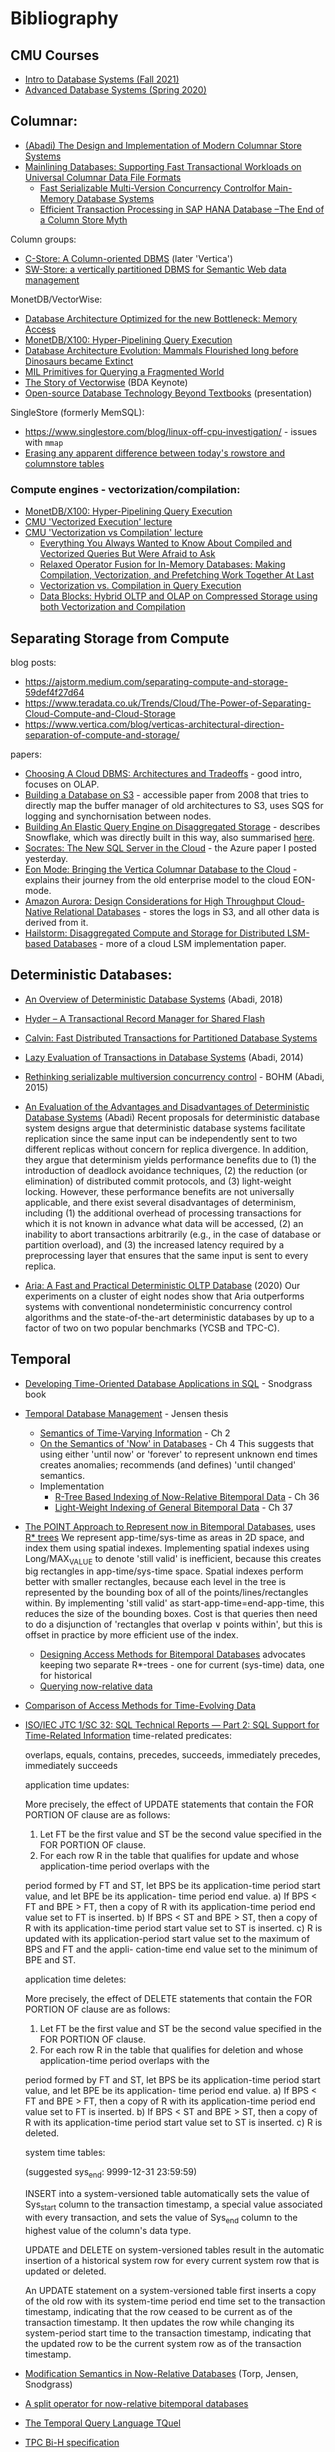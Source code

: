 * Bibliography
** CMU Courses
- [[https://15445.courses.cs.cmu.edu/fall2021/schedule.html][Intro to Database Systems (Fall 2021)]]
- [[https://15721.courses.cs.cmu.edu/spring2020/schedule.html][Advanced Database Systems (Spring 2020)]]

** Columnar:
- [[https://www.cs.umd.edu/class/spring2015/cmsc724/abadi-column-stores.pdf][(Abadi) The Design and Implementation of Modern Columnar Store Systems]]
- [[https://arxiv.org/pdf/2004.14471.pdf][Mainlining Databases: Supporting Fast Transactional Workloads on Universal Columnar Data File Formats]]
  - [[https://db.in.tum.de/~muehlbau/papers/mvcc.pdf][Fast Serializable Multi-Version Concurrency Controlfor Main-Memory Database Systems]]
  - [[https://www.cs.cmu.edu/~pavlo/courses/fall2013/static/papers/p731-sikka.pdf][Efficient Transaction Processing in SAP HANA Database –The End of a Column Store Myth]]

Column groups:
- [[https://web.stanford.edu/class/cs345d-01/rl/cstore.pdf][C-Store: A Column-oriented DBMS]] (later 'Vertica')
- [[http://www.cs.umd.edu/~abadi/papers/abadi-rdf-vldbj.pdf][SW-Store: a vertically partitioned DBMS for Semantic Web data management]]

MonetDB/VectorWise:
- [[http://www.cs.cmu.edu/~natassa/courses/15-823/syllabus/papers/boncz99database.pdf][Database Architecture Optimized for the new Bottleneck: Memory Access]]
- [[https://strum355.netsoc.co/books/PDF/MonetDB-X100%20-%20Hyper-Pipelining%20Query%20Execution%20(CIDR%202005%20P19).pdf][MonetDB/X100: Hyper-Pipelining Query Execution]]
- [[https://pdfs.semanticscholar.org/3854/4aae01b27a3a429c2e3accd70cc932531136.pdf][Database Architecture Evolution: Mammals Flourished long before Dinosaurs became Extinct]]
- [[https://citeseerx.ist.psu.edu/viewdoc/download?doi=10.1.1.43.8552&rep=rep1&type=pdf][MIL Primitives for Querying a Fragmented World]]
- [[https://ir.cwi.nl/pub/18687/18687B.pdf][The Story of Vectorwise]] (BDA Keynote)
- [[https://www.monetdb.org/Assets/MonetDB-wiki/MonetDB-Insight.pdf][Open-source Database Technology Beyond Textbooks]] (presentation)

SingleStore (formerly MemSQL):
- https://www.singlestore.com/blog/linux-off-cpu-investigation/ - issues with =mmap=
- [[https://www.singlestore.com/blog/memsql-singlestore-then-there-was-one/][Erasing any apparent difference between today's rowstore and columnstore tables]]

*** Compute engines - vectorization/compilation:
- [[https://strum355.netsoc.co/books/PDF/MonetDB-X100%20-%20Hyper-Pipelining%20Query%20Execution%20(CIDR%202005%20P19).pdf][MonetDB/X100: Hyper-Pipelining Query Execution]]
- [[https://15721.courses.cs.cmu.edu/spring2020/schedule.html#mar-04-2020][CMU 'Vectorized Execution' lecture]]
- [[https://15721.courses.cs.cmu.edu/spring2020/schedule.html#mar-23-2020][CMU 'Vectorization vs Compilation' lecture]]
  - [[https://15721.courses.cs.cmu.edu/spring2020/papers/16-vectorization2/p2209-kersten.pdf][Everything You Always Wanted to Know About Compiled and Vectorized Queries But Were Afraid to Ask]]
  - [[https://15721.courses.cs.cmu.edu/spring2020/papers/16-vectorization2/menon-vldb2017.pdf][Relaxed Operator Fusion for In-Memory Databases: Making Compilation, Vectorization, and Prefetching Work Together At Last]]
  - [[https://15721.courses.cs.cmu.edu/spring2020/papers/16-vectorization2/p5-sompolski.pdf][Vectorization vs. Compilation in Query Execution]]
  - [[https://15721.courses.cs.cmu.edu/spring2020/papers/16-vectorization2/p311-lang.pdf][Data Blocks: Hybrid OLTP and OLAP on Compressed Storage using both Vectorization and Compilation]]

** Separating Storage from Compute
blog posts:
- https://ajstorm.medium.com/separating-compute-and-storage-59def4f27d64
- https://www.teradata.co.uk/Trends/Cloud/The-Power-of-Separating-Cloud-Compute-and-Cloud-Storage
- https://www.vertica.com/blog/verticas-architectural-direction-separation-of-compute-and-storage/

papers:
- [[http://pages.cs.wisc.edu/~yxy/cs839-s20/papers/p2170-tan.pdf][Choosing A Cloud DBMS: Architectures and Tradeoffs]] - good intro, focuses on OLAP.
- [[https://people.csail.mit.edu/kraska/pub/sigmod08-s3.pdf][Building a Database on S3]] - accessible paper from 2008 that tries to directly map the buffer manager of old architectures to S3, uses SQS for logging and synchornisation between nodes.
- [[https://www.usenix.org/system/files/nsdi20-paper-vuppalapati.pdf][Building An Elastic Query Engine on Disaggregated Storage]] - describes Snowflake, which was directly built in this way, also summarised [[https://blog.acolyer.org/2020/03/09/snowflake/][here]].
- [[https://www.microsoft.com/en-us/research/uploads/prod/2019/05/socrates.pdf][Socrates: The New SQL Server in the Cloud]] - the Azure paper I posted yesterday.
- [[https://www.vertica.com/wp-content/uploads/2018/05/Vertica_EON_SIGMOD_Paper.pdf][Eon Mode: Bringing the Vertica Columnar Database to the Cloud]] - explains their journey from the old enterprise model to the cloud EON-mode.
- [[https://media.amazonwebservices.com/blog/2017/aurora-design-considerations-paper.pdf][Amazon Aurora: Design Considerations for High Throughput Cloud-Native Relational Databases]] - stores the logs in S3, and all other data is derived from it.
- [[https://www.eecg.utoronto.ca/~ashvin/publications/hailstorm.pdf][Hailstorm: Disaggregated Compute and Storage for Distributed LSM-based Databases]] - more of a cloud LSM implementation paper.

** Deterministic Databases:
- [[http://www.cs.umd.edu/~abadi/papers/abadi-cacm2018.pdf][An Overview of Deterministic Database Systems]] (Abadi, 2018)

- [[https://web.eecs.umich.edu/~michjc/eecs584/Papers/cidr11_hyder.pdf][Hyder – A Transactional Record Manager for Shared Flash]]
- [[http://cs.yale.edu/homes/thomson/publications/calvin-sigmod12.pdf][Calvin: Fast Distributed Transactions for Partitioned Database Systems]]
- [[http://www.cs.umd.edu/~abadi/papers/lazy-xacts.pdf][Lazy Evaluation of Transactions in Database Systems]] (Abadi, 2014)
- [[https://arxiv.org/pdf/1412.2324.pdf][Rethinking serializable multiversion concurrency control]] - BOHM (Abadi, 2015)
- [[http://www.vldb.org/pvldb/vol7/p821-ren.pdf][An Evaluation of the Advantages and Disadvantages of Deterministic Database Systems]] (Abadi)
  Recent proposals for deterministic database system designs argue that deterministic database systems facilitate replication since the same input can be independently sent to two different replicas without concern for replica divergence. In addition, they argue that determinism yields performance benefits due to (1) the introduction of deadlock avoidance techniques, (2) the reduction (or elimination) of distributed commit protocols, and (3) light-weight locking.
  However, these performance benefits are not universally applicable, and there exist several disadvantages of determinism, including (1) the additional overhead of processing transactions for which it is not known in advance what data will be accessed, (2) an inability to abort transactions arbitrarily (e.g., in the case of database or partition overload), and (3) the increased latency required by a preprocessing layer that ensures that the same input is sent to every replica.
- [[http://pages.cs.wisc.edu/~yxy/pubs/aria.pdf][Aria: A Fast and Practical Deterministic OLTP Database]] (2020)
  Our experiments on a cluster of eight nodes show that Aria outperforms systems with conventional nondeterministic concurrency control algorithms and the state-of-the-art deterministic databases by up to a factor of two on two popular benchmarks (YCSB and TPC-C).

** Temporal
- [[http://www2.cs.arizona.edu/~rts/tdbbook.pdf][Developing Time-Oriented Database Applications in SQL]] - Snodgrass book
- [[https://people.cs.aau.dk/~csj/Thesis/][Temporal Database Management]] - Jensen thesis
  - [[https://people.cs.aau.dk/~csj/Thesis/pdf/chapter2.pdf][Semantics of Time-Varying Information]] - Ch 2
  - [[https://people.cs.aau.dk/~csj/Thesis/pdf/chapter4.pdf][On the Semantics of 'Now' in Databases]] - Ch 4
    This suggests that using either 'until now' or 'forever' to represent unknown end times creates anomalies; recommends (and defines) 'until changed' semantics.
  - Implementation
    - [[https://people.cs.aau.dk/~csj/Thesis/pdf/chapter36.pdf][R-Tree Based Indexing of Now-Relative Bitemporal Data]] - Ch 36
    - [[https://people.cs.aau.dk/~csj/Thesis/pdf/chapter37.pdf][Light-Weight Indexing of General Bitemporal Data]] - Ch 37
- [[https://core.ac.uk/download/pdf/143854032.pdf][The POINT Approach to Represent now in Bitemporal Databases]], uses [[https://en.wikipedia.org/wiki/R*_tree][R* trees]]
  We represent app-time/sys-time as areas in 2D space, and index them using spatial indexes.
  Implementing spatial indexes using Long/MAX_VALUE to denote 'still valid' is inefficient, because this creates big rectangles in app-time/sys-time space.
  Spatial indexes perform better with smaller rectangles, because each level in the tree is represented by the bounding box of all of the points/lines/rectangles within.
  By implementing 'still valid' as start-app-time=end-app-time, this reduces the size of the bounding boxes.
  Cost is that queries then need to do a disjunction of 'rectangles that overlap ∨ points within', but this is offset in practice by more efficient use of the index.
  - [[https://drum.lib.umd.edu/bitstream/handle/1903/889/CS-TR-3764.pdf][Designing Access Methods for Bitemporal Databases]] advocates keeping two separate R*-trees - one for current (sys-time) data, one for historical
  - [[https://research-repository.griffith.edu.au/bitstream/handle/10072/58356/91581_1.pdf?sequence=1][Querying now-relative data]]
- [[http://www.cs.ucr.edu/~tsotras/cs236/W15/tempDB-survey.pdf][Comparison of Access Methods for Time-Evolving Data]]
- [[https://standards.iso.org/ittf/PubliclyAvailableStandards/c060394_ISO_IEC_TR_19075-2_2015.zip][ISO/IEC JTC 1/SC 32: SQL Technical Reports — Part 2: SQL Support for Time-Related Information]]
  time-related predicates:

  overlaps, equals, contains, precedes, succeeds, immediately precedes, immediately succeeds

  application time updates:

  More precisely, the effect of UPDATE statements that contain the FOR PORTION OF clause are as follows:
  1) Let FT be the first value and ST be the second value specified in the FOR PORTION OF clause.
  2) For each row R in the table that qualifies for update and whose application-time period overlaps with the
  period formed by FT and ST, let BPS be its application-time period start value, and let BPE be its application-
  time period end value.
  a) If BPS < FT and BPE > FT, then a copy of R with its application-time period end value set to FT is
  inserted.
  b) If BPS < ST and BPE > ST, then a copy of R with its application-time period start value set to ST is
  inserted.
  c) R is updated with its application-period start value set to the maximum of BPS and FT and the appli-
  cation-time end value set to the minimum of BPE and ST.

  application time deletes:

  More precisely, the effect of DELETE statements that contain the FOR PORTION OF clause are as follows:
  1) Let FT be the first value and ST be the second value specified in the FOR PORTION OF clause.
  2) For each row R in the table that qualifies for deletion and whose application-time period overlaps with the
  period formed by FT and ST, let BPS be its application-time period start value, and let BPE be its application-
  time period end value.
  a) If BPS < FT and BPE > FT, then a copy of R with its application-time period end value set to FT is
  inserted.
  b) If BPS < ST and BPE > ST, then a copy of R with its application-time period start value set to ST is
  inserted.
  c) R is deleted.

  system time tables:

  (suggested sys_end: 9999-12-31 23:59:59)

  INSERT into a system-versioned table automatically sets the value of Sys_start column to the transaction
  timestamp, a special value associated with every transaction, and sets the value of Sys_end column to the
  highest value of the column's data type.

  UPDATE and DELETE on system-versioned tables result in the automatic insertion of a historical system
  row for every current system row that is updated or deleted.

  An UPDATE statement on a system-versioned table first inserts a copy of the old row with its system-time
  period end time set to the transaction timestamp, indicating that the row ceased to be current as of the transaction
  timestamp. It then updates the row while changing its system-period start time to the transaction timestamp,
  indicating that the updated row to be the current system row as of the transaction timestamp.
- [[https://www2.cs.arizona.edu/~rts/pubs/ISDec04.pdf][Modification Semantics in Now-Relative Databases]] (Torp, Jensen, Snodgrass)
- [[https://www.researchgate.net/profile/Michael-Boehlen/publication/3892903_A_split_operator_for_now-relative_bitemporal_databases/links/5428352e0cf26120b7b56556/A-split-operator-for-now-relative-bitemporal-databases.pdf?origin=publication_detail][A split operator for now-relative bitemporal databases]]
- [[https://www2.cs.arizona.edu/~rts/pubs/TODS87.pdf][The Temporal Query Language TQuel]]
- [[https://www.research-collection.ethz.ch/bitstream/handle/20.500.11850/73726/eth-7496-01.pdf][TPC Bi-H specification]]
- [[https://opus.bibliothek.uni-augsburg.de/opus4/frontdoor/deliver/index/docId/59478/file/ssdbm2015-bitemporal-windows.pdf][Indexing Bi-temporal Windows]]

** Trees
- [[https://www.researchgate.net/profile/Susana-Ladra/publication/221580271_k2-Trees_for_Compact_Web_Graph_Representation/links/0fcfd51080b06db631000000/k2-Trees-for-Compact-Web-Graph-Representation.pdf?origin=publication_detail][k^{2}-trees for Compact Web Graph Representation]]
- [[https://en.wikipedia.org/wiki/K-d_tree][k-d tree]] (wikipedia)
- [[https://en.wikipedia.org/wiki/R*_tree][R* trees]]
- [[https://research-repository.griffith.edu.au/bitstream/handle/10072/43351/76130_1.pdf?sequence=1&isAllowed=y][TD-tree: A Triangular Decomposition Access Method for Temporal Data]] (POINT folks)
- [[https://openproceedings.org/2019/conf/edbt/EDBT19_paper_27.pdf][BB-Tree: A practical and efficient main-memory indexstructure for multidimensional workloads]]
- [[https://www.researchgate.net/publication/221471602_Bkd-Tree_A_Dynamic_Scalable_kd-Tree][Bkd-Tree: A Dynamic Scalable kd-Tree]]
- [[https://arxiv.org/abs/2005.03468][Indexing Metric Spaces for Exact Similarity Search]]

** Array Programming
- [[https://www.eecg.utoronto.ca/~jzhu/csc326/readings/iverson.pdf][Notation as a Tool of Thought]]
- [[https://www.jsoftware.com/help/learning/contents.htm][Learning J]]
- [[https://code.kx.com/q4m3/][Q for Mortals - An introduction to q programming]]

** Query planning/SQL/Datalog
- [[http://citeseerx.ist.psu.edu/viewdoc/download;jsessionid=CFD3DCD1A3AECA50776F3A913BF541B4?doi=10.1.1.498.5779&rep=rep1&type=pdf][Execution Strategies for SQL Subqueries]]
- [[https://cs.ulb.ac.be/public/_media/teaching/infoh417/sql2alg_eng.pdf][Translating SQL into the Relational Algebra]]
- [[https://subs.emis.de/LNI/Proceedings/Proceedings241/383.pdf][Unnesting Arbitrary Queries]]
- [[http://citeseerx.ist.psu.edu/viewdoc/download?doi=10.1.1.563.8492&rep=rep1&type=pdf][Orthogonal Optimization of Subqueries and Aggregation]]
- [[http://www.cse.iitb.ac.in/infolab/Data/Courses/CS632/2010/Papers/subquery-proc-elhemali-sigmod07.pdf][Execution Strategies for SQL Subqueries]]
- [[https://dsf.berkeley.edu/cs286/papers/starburst-sigmod1992.pdf][Extensible/Rule Based Query Rewrite Optimization in Starburst]]
- [[http://db.in.tum.de/~freitag/papers/p1891-freitag.pdf][Adopting Worst-Case Optimal Joins in Relational Database Systems]]
- [[https://core.ac.uk/download/pdf/11454271.pdf][Algebraic optimization of recursive queries]]
- [[http://citeseerx.ist.psu.edu/viewdoc/download;jsessionid=8D381A994DFCB6C32C1F771BCA27C802?doi=10.1.1.210.1118&rep=rep1&type=pdf][What you always wanted to know about Datalog (and never dared to ask)]]

** Type systems

- Dolan, 'Algebraic Subtyping' (thesis, 2016): https://www.cs.tufts.edu/~nr/cs257/archive/stephen-dolan/thesis.pdf.
  Inference algorithm is overly complex for what we need, but main contribution for us is the formulation of the algebra of sub-types as multiple distinct lattices (as in, one for numeric types, one for record types, without overlap).
  Also defines the concept of type 'polarity' (whether a type is used in an input or output position) and its effect on the inference algo which, if it's not useful for us, is at least interesting :)

Record typing

- Gastor, Jones (technical report, 1996), 'A polymorphic type system for extensible records and variants': https://citeseerx.ist.psu.edu/viewdoc/download?doi=10.1.1.117.1572&rep=rep1&type=pdf
  A good state-of-the-union, one of the more approachable papers I'm aware of that talks about variants (the union type side).
- Leijen (Microsoft Research), 'Extensible records with scoped labels': https://citeseerx.ist.psu.edu/viewdoc/download?doi=10.1.1.74.3362&rep=rep1&type=pdf
  Another approachable paper that defines useful operations on record and variant types.
  (Leijen then goes on to use these for algebraic effects in his language, 'Koka')

The 'original' record typing papers (as far as I'm aware) are by Mitchell Wand, Luca Cardelli and Didier Rémy in the late 80s/early 90s but I don't find them as approachable or complete.

- Bezanson, 'Abstraction in Technical Computing' (Julia PhD thesis, 2015): https://github.com/JeffBezanson/phdthesis/blob/master/main.pdf

** Misc
- [[http://nms.csail.mit.edu/~stavros/pubs/hstore.pdf][The End of an Architectural Era (It’s Time for a Complete Rewrite)]]
  - [[https://hstore.cs.brown.edu/papers/hstore-demo.pdf][H-Store: A High-Performance, Distributed Main Memory Transaction Processing System]]
- [[https://arxiv.org/pdf/1610.09166.pdf][Push vs. Pull-Based Loop Fusion in Query Engines]]
- [[https://www.researchgate.net/publication/220225069_The_Grid_File_An_Adaptable_Symmetric_Multikey_File_Structure][The Grid File: An Adaptable, Symmetric Multikey File Structure]]
- [[https://arxiv.org/pdf/1912.01668.pdf][Learning Multi-dimensional Indexes]]
- [[https://www.w3.org/Data/events/data-ws-2019/assets/slides/KeithWHare-2.pdf][Creating Bridges: RDF, Property Graph and SQL]]
- [[https://partiql.org/assets/PartiQL-Specification.pdf][PartiQL Specification]]
- [[https://github.com/partiql/partiql-lang-kotlin][A implementation of PartiQL written in Kotlin]]
- [[https://www.researchgate.net/publication/330174364_Parametric_schema_inference_for_massive_JSON_datasets][Parametric schema inference for massive JSON datasets]]
- [[https://arxiv.org/pdf/2110.07902.pdf][Zipping Strategies and Attribute Grammars]]
- [[https://www.di.uminho.pt/~joost/publications/AStrafunskiApplicationLetter.pdf][A Strafunski Application Letter]]
- [[https://www.sciencedirect.com/science/article/pii/S0167642316000812][Embedding attribute grammars and their extensions using functional zippers]]
- [[https://lists.w3.org/Archives/Public/public-rif-wg/2008Oct/att-0054/p457-fegaras.pdf][Optimizing Object Queries Using an Effective Calculus]]
- [[https://db.inf.uni-tuebingen.de/staticfiles/publications/Comprehensions.pdf][Take Everything From Me, But Leave Me The Comprehension]]
